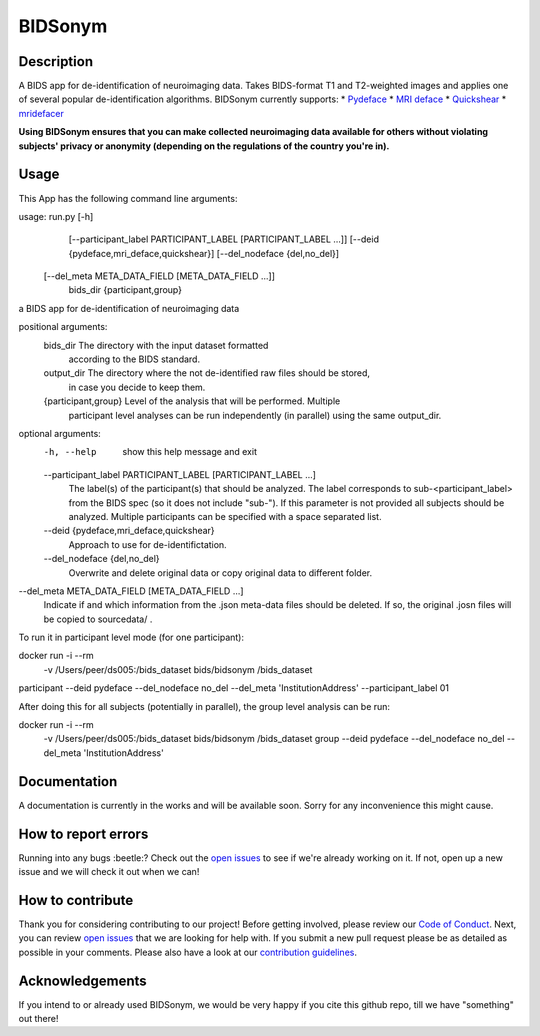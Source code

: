 ===============================
BIDSonym
===============================



.. image:: https://img.shields.io/github/issues-pr/PeerHerholz/BIDSonym.svg
    :alt: PRs
    :target: https://github.com/PeerHerholz/BIDSonym/pulls/

.. image:: https://img.shields.io/github/contributors/PeerHerholz/BIDSonym.svg
    :alt: Contributors
    :target: https://GitHub.com/PeerHerholz/BIDSonym/graphs/contributors/

.. image:: https://github-basic-badges.herokuapp.com/commits/PeerHerholz/BIDSonym.svg
    :alt: Commits
    :target: https://github.com/PeerHerholz/BIDSonym/commits/master

.. image:: http://hits.dwyl.io/PeerHerholz/BIDSonym.svg
    :alt: Hits
    :target: http://hits.dwyl.io/PeerHerholz/BIDSonym

.. image:: https://img.shields.io/badge/License-BSD%203--Clause-blue.svg
    :alt: License
    :target: https://opensource.org/licenses/BSD-3-Clause

Description
===========
A BIDS app for de-identification of neuroimaging data. Takes BIDS-format T1 and T2-weighted images and applies one of several popular de-identification algorithms. BIDSonym currently supports:
* `Pydeface <https://github.com/poldracklab/pydeface>`_
* `MRI deface <https://surfer.nmr.mgh.harvard.edu/fswiki/mri_deface>`_
* `Quickshear <https://github.com/nipy/quickshear>`_
* `mridefacer <https://github.com/mih/mridefacer>`_

.. image:: img/bidsonym_example.png
   :height: 10px
   :width: 20 px
   :scale: 10 %
   :alt: alternate text
   :align: right

**Using BIDSonym ensures that you can make collected neuroimaging data available for others without violating subjects' privacy or anonymity (depending on the regulations of the country you're in).**

Usage
=====
This App has the following command line arguments:

usage: run.py [-h]
	      [--participant_label PARTICIPANT_LABEL [PARTICIPANT_LABEL ...]]
	      [--deid {pydeface,mri_deface,quickshear}]
	      [--del_nodeface {del,no_del}]
	[--del_meta META_DATA_FIELD [META_DATA_FIELD ...]]
	      bids_dir {participant,group}

a BIDS app for de-identification of neuroimaging data

positional arguments:
  bids_dir              The directory with the input dataset formatted
			according to the BIDS standard.
  output_dir            The directory where the not de-identified raw files should be stored,
				    in case you decide to keep them.
  {participant,group}   Level of the analysis that will be performed. Multiple
			participant level analyses can be run independently
			(in parallel) using the same output_dir.

optional arguments:
  -h, --help            show this help message and exit
  --participant_label PARTICIPANT_LABEL [PARTICIPANT_LABEL ...]
			The label(s) of the participant(s) that should be
			analyzed. The label corresponds to
			sub-<participant_label> from the BIDS spec (so it does
			not include "sub-"). If this parameter is not provided
			all subjects should be analyzed. Multiple participants
			can be specified with a space separated list.
  --deid {pydeface,mri_deface,quickshear}
			Approach to use for de-identifictation.
  --del_nodeface {del,no_del}
			Overwrite and delete original data or copy original
			data to different folder.
--del_meta META_DATA_FIELD [META_DATA_FIELD ...]
		  Indicate if and which information from the .json meta-data
		  files should be deleted. If so, the original .josn files
		  will be copied to sourcedata/ .


To run it in participant level mode (for one participant):

docker run -i --rm \
	-v /Users/peer/ds005:/bids_dataset \
	bids/bidsonym \
	/bids_dataset \
participant --deid pydeface --del_nodeface no_del --del_meta 'InstitutionAddress' \
--participant_label 01


After doing this for all subjects (potentially in parallel), the group level analysis
can be run:

docker run -i --rm \
	-v /Users/peer/ds005:/bids_dataset \
	bids/bidsonym \
	/bids_dataset  group --deid pydeface --del_nodeface no_del --del_meta 'InstitutionAddress'


Documentation
=============
A documentation is currently in the works and will be available soon. Sorry for any inconvenience this might cause.

How to report errors
====================
Running into any bugs :beetle:? Check out the `open issues <https://github.com/PeerHerholz/BIDSonym/issues>`_ to see if we're already working on it. If not, open up a new issue and we will check it out when we can!

How to contribute
=================
Thank you for considering contributing to our project! Before getting involved, please review our `Code of Conduct <https://github.com/PeerHerholz/BIDSonym/blob/master/CODE_OF_CONDUCT.rst>`_. Next, you can review `open issues <https://github.com/PeerHerholz/BIDSonym/issues>`_ that we are looking for help with. If you submit a new pull request please be as detailed as possible in your comments. Please also have a look at our `contribution guidelines <https://github.com/PeerHerholz/BIDSonym/blob/master/CONTRIBUTING.rst>`_.

Acknowledgements
================
If you intend to or already used BIDSonym, we would be very happy if you cite this github repo, till we have "something" out there!
